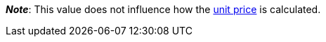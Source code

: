 ifdef::manual[]
Units contained describes several sales units combined in one package.
Default setting: 1.
endif::manual[]

ifdef::import[]
Units contained describes several sales units combined in one package.

*_Default value_*: `1`

*_Permitted import values_*: Numeric

You can find the result of the import in the back end menu: xref:item:managing-items.adoc#270[Item » Edit item » [Open variation] » Tab: Settings » Area: Dimensions » Entry field: Units contained]
endif::import[]

ifdef::export,catalogue[]
Units contained describes several sales units combined in one package.

Corresponds to the option in the menu: xref:item:managing-items.adoc#270[Item » Edit item » [Open variation] » Tab: Settings » Area: Dimensions » Entry field: Units contained]
endif::export,catalogue[]

*_Note_*: This value does not influence how the xref:item:managing-items.adoc#intable-unit-price[unit price] is calculated.
